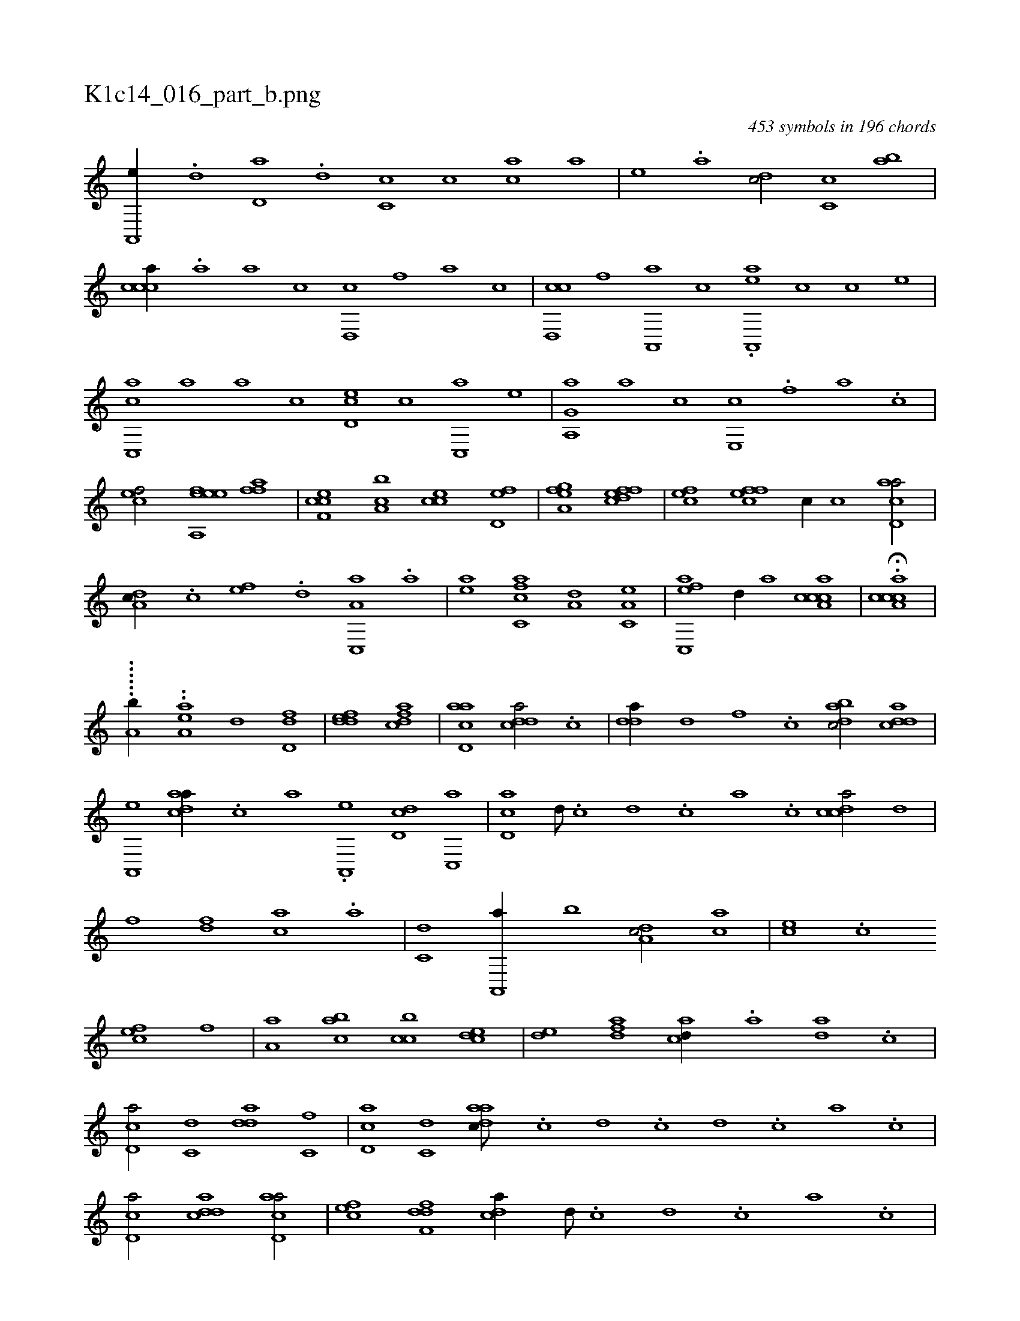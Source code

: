 X:1
%
%%titleleft true
%%tabaddflags 0
%%tabrhstyle grid
%
T:K1c14_016_part_b.png
C:453 symbols in 196 chords
L:1/1
K:italiantab
%
[a,,,e//] .[,,d] [,,d,a] .[,d] [,c,c] [,,c] [,ac] [,,,a] |\
	[,,,,e] .[,,a] [,,dc/] [,,c,c] [,,ab] |\
	[,,ccca//] .[a] [,a] [,c] [,d,,c] [,,f] [,,a] [,,c] |\
	[,cd,,c] [f] [a,,,a] [c] .[ea,,,a] [,,,c] [,,,,c] [,,,,e] |\
	[c,,ac] [,a] [,,a] [,,c] [,,d,ec] [c] [,c,,a] [,e] |\
	[a,,g,a] [h] .[a] [c] [e,,c] .[,f] [,a] .[,c] |
%
[cef/] [hea,,h] [efh,e] [ffh,a] |\
	[cef,c] [,a,bc] [,,cce] [,,d,ef] |\
	[,,a,gh] [hef] [efh] [fcd] |\
	[cef] [effc] [,,c//] [c] [acd,a/] |\
	[,da,c//] .[,c] [,ef] .[,,d] [a,c,,a] .[,,a] [h,,,h/] |\
	[ea] [fc,ca] [a,d] [,a,c,e] |\
	[ac,,ef] [,,d//] [,,,a] [a,ccca1] |\
	H.[a,ccca] |
%
......[,,,a,hb//] ..[,,iaa,e] [,,d1] [,dd,f] |\
	[,ddef] [,dfac] |\
	[acd,a] [cdda/] .[c] |\
	[,dda//] [d] [f] .[c] [dabc/] [cdda] |\
	[a,,,e] [cdaa//] .[,c] [,a] .[a,,,e] [,dd,c] [,c,,a] |\
	[,d,ac] [,,d///] .[,,c] [,,d] .[,,c] [,,a] .[,,c] [,cdca/] [,,d] |\
	[,,f] [,df] [ac] .[a] |\
	[c,d] [a,,,a//] [,,b] [,da,c/] [,,,ac] |\
	[,,,ce] .[,,,c] 
%
[,,fec] [,,,,f] |\
	[,a,a] [,abc] [,cbc] [,cde] |\
	[,,de] [,dfa] [acd//] .[,a] [ad] .[,c] |\
	[cd,a/] [c,d] [,dda] [c,f] |\
	[cd,a] [c,d] [aadc///] .[,,c] [,,d] .[,,c] [,,d] .[,,c] [,,a] .[,,c] |\
	[,cd,a/] [cdda1] [acd,a/] |\
	[,,fec] [,dff,d] [,,dca//] [,d///] .[,c] [,d] .[,c] [,a] .[,c] |\
	[,dda1] [c,da/] [,d] |\
	[dabc] [c,de] [,dff] [acbc] |
% number of items: 453



